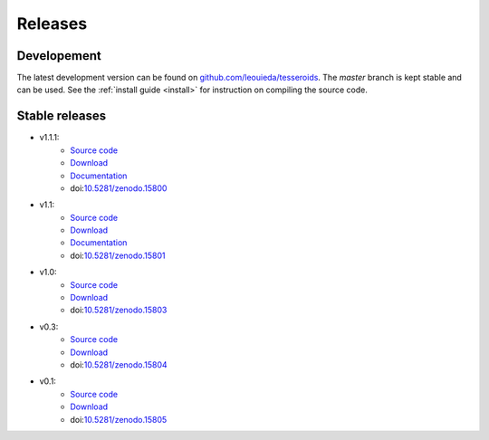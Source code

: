 .. _releases:

Releases
========

Developement
------------

The latest development version can be found on
`github.com/leouieda/tesseroids <https://github.com/leouieda/tesseroids>`__.
The *master* branch is kept stable and can be used.
See the :ref:`install guide <install>` for instruction on compiling the source
code.

Stable releases
---------------

* v1.1.1:
    * `Source code <https://github.com/leouieda/tesseroids/tree/v1.1.1>`__
    * `Download <https://github.com/leouieda/tesseroids/releases/tag/v1.1.1>`__
    * `Documentation <http://tesseroids.leouieda.com/en/v1.1.1>`__
    * doi:`10.5281/zenodo.15800 <http://dx.doi.org/10.5281/zenodo.15800>`__
* v1.1:
    * `Source code <https://github.com/leouieda/tesseroids/tree/v1.1>`__
    * `Download <https://github.com/leouieda/tesseroids/releases/tag/v1.1>`__
    * `Documentation <http://tesseroids.leouieda.com/en/v1.1>`__
    * doi:`10.5281/zenodo.15801 <http://dx.doi.org/10.5281/zenodo.15801>`__
* v1.0:
    * `Source code <https://github.com/leouieda/tesseroids/tree/v1.0>`__
    * `Download <https://github.com/leouieda/tesseroids/releases/tag/v1.0>`__
    * doi:`10.5281/zenodo.15803 <http://dx.doi.org/10.5281/zenodo.15803>`__
* v0.3:
    * `Source code <https://github.com/leouieda/tesseroids/tree/v0.3>`__
    * `Download <https://github.com/leouieda/tesseroids/releases/tag/v0.3>`__
    * doi:`10.5281/zenodo.15804 <http://dx.doi.org/10.5281/zenodo.15804>`__
* v0.1:
    * `Source code <https://github.com/leouieda/tesseroids/tree/v0.1>`__
    * `Download <https://github.com/leouieda/tesseroids/releases/tag/v0.1>`__
    * doi:`10.5281/zenodo.15805 <http://dx.doi.org/10.5281/zenodo.15805>`__
